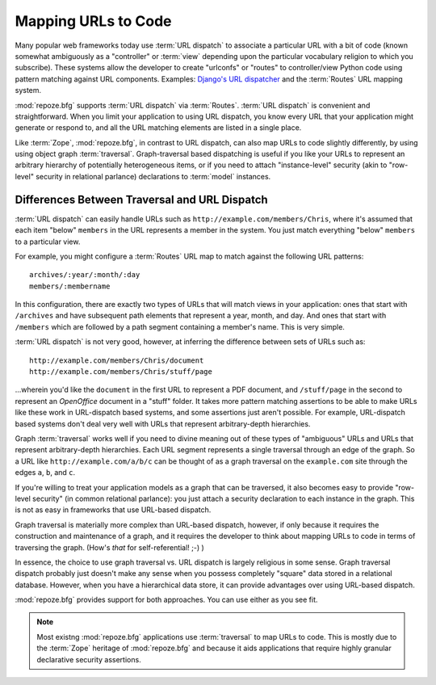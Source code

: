 .. _url_mapping_chapter:

Mapping URLs to Code
====================

Many popular web frameworks today use :term:`URL dispatch` to
associate a particular URL with a bit of code (known somewhat
ambiguously as a "controller" or :term:`view` depending upon the
particular vocabulary religion to which you subscribe).  These systems
allow the developer to create "urlconfs" or "routes" to
controller/view Python code using pattern matching against URL
components.  Examples: `Django's URL dispatcher
<http://www.djangoproject.com/documentation/url_dispatch/>`_ and the
:term:`Routes` URL mapping system.

:mod:`repoze.bfg` supports :term:`URL dispatch` via :term:`Routes`.
:term:`URL dispatch` is convenient and straightforward.  When you
limit your application to using URL dispatch, you know every URL that
your application might generate or respond to, and all the URL
matching elements are listed in a single place.

Like :term:`Zope`, :mod:`repoze.bfg`, in contrast to URL dispatch, can
also map URLs to code slightly differently, by using using object
graph :term:`traversal`.  Graph-traversal based dispatching is useful
if you like your URLs to represent an arbitrary hierarchy of
potentially heterogeneous items, or if you need to attach
"instance-level" security (akin to "row-level" security in relational
parlance) declarations to :term:`model` instances.

Differences Between Traversal and URL Dispatch
----------------------------------------------

:term:`URL dispatch` can easily handle URLs such as
``http://example.com/members/Chris``, where it's assumed that each
item "below" ``members`` in the URL represents a member in the system.
You just match everything "below" ``members`` to a particular view.

For example, you might configure a :term:`Routes` URL map to match
against the following URL patterns::

  archives/:year/:month/:day
  members/:membername

In this configuration, there are exactly two types of URLs that will
match views in your application: ones that start with ``/archives``
and have subsequent path elements that represent a year, month, and
day.  And ones that start with ``/members`` which are followed by a
path segment containing a member's name.  This is very simple.

:term:`URL dispatch` is not very good, however, at inferring the
difference between sets of URLs such as::

       http://example.com/members/Chris/document
       http://example.com/members/Chris/stuff/page

...wherein you'd like the ``document`` in the first URL to represent a
PDF document, and ``/stuff/page`` in the second to represent an
*OpenOffice* document in a "stuff" folder.  It takes more pattern
matching assertions to be able to make URLs like these work in
URL-dispatch based systems, and some assertions just aren't possible.
For example, URL-dispatch based systems don't deal very well with URLs
that represent arbitrary-depth hierarchies.

Graph :term:`traversal` works well if you need to divine meaning out
of these types of "ambiguous" URLs and URLs that represent
arbitrary-depth hierarchies.  Each URL segment represents a single
traversal through an edge of the graph.  So a URL like
``http://example.com/a/b/c`` can be thought of as a graph traversal on
the ``example.com`` site through the edges ``a``, ``b``, and ``c``.

If you're willing to treat your application models as a graph that can
be traversed, it also becomes easy to provide "row-level security" (in
common relational parlance): you just attach a security declaration to
each instance in the graph.  This is not as easy in frameworks that
use URL-based dispatch.

Graph traversal is materially more complex than URL-based dispatch,
however, if only because it requires the construction and maintenance
of a graph, and it requires the developer to think about mapping URLs
to code in terms of traversing the graph.  (How's *that* for
self-referential! ;-) ) 

In essence, the choice to use graph traversal vs. URL dispatch is
largely religious in some sense.  Graph traversal dispatch probably
just doesn't make any sense when you possess completely "square" data
stored in a relational database.  However, when you have a
hierarchical data store, it can provide advantages over using
URL-based dispatch.

:mod:`repoze.bfg` provides support for both approaches.  You can use
either as you see fit.

.. note::

  Most existng :mod:`repoze.bfg` applications use :term:`traversal` to
  map URLs to code.  This is mostly due to the :term:`Zope` heritage
  of :mod:`repoze.bfg` and because it aids applications that require
  highly granular declarative security assertions.

